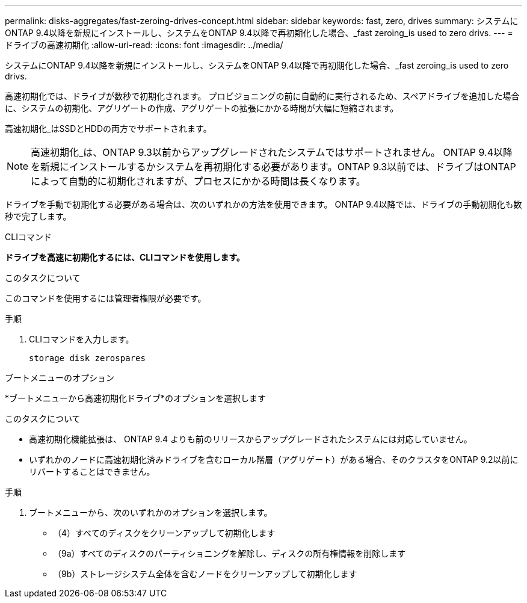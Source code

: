 ---
permalink: disks-aggregates/fast-zeroing-drives-concept.html 
sidebar: sidebar 
keywords: fast, zero, drives 
summary: システムにONTAP 9.4以降を新規にインストールし、システムをONTAP 9.4以降で再初期化した場合、_fast zeroing_is used to zero drivs. 
---
= ドライブの高速初期化
:allow-uri-read: 
:icons: font
:imagesdir: ../media/


[role="lead"]
システムにONTAP 9.4以降を新規にインストールし、システムをONTAP 9.4以降で再初期化した場合、_fast zeroing_is used to zero drivs.

高速初期化では、ドライブが数秒で初期化されます。  プロビジョニングの前に自動的に実行されるため、スペアドライブを追加した場合に、システムの初期化、アグリゲートの作成、アグリゲートの拡張にかかる時間が大幅に短縮されます。

高速初期化_はSSDとHDDの両方でサポートされます。


NOTE: 高速初期化_は、ONTAP 9.3以前からアップグレードされたシステムではサポートされません。  ONTAP 9.4以降を新規にインストールするかシステムを再初期化する必要があります。ONTAP 9.3以前では、ドライブはONTAP によって自動的に初期化されますが、プロセスにかかる時間は長くなります。

ドライブを手動で初期化する必要がある場合は、次のいずれかの方法を使用できます。  ONTAP 9.4以降では、ドライブの手動初期化も数秒で完了します。

[role="tabbed-block"]
====
.CLIコマンド
--
*ドライブを高速に初期化するには、CLIコマンドを使用します。*

.このタスクについて
このコマンドを使用するには管理者権限が必要です。

.手順
. CLIコマンドを入力します。
+
`storage disk zerospares`



--
.ブートメニューのオプション
--
*ブートメニューから高速初期化ドライブ*のオプションを選択します

.このタスクについて
* 高速初期化機能拡張は、 ONTAP 9.4 よりも前のリリースからアップグレードされたシステムには対応していません。
* いずれかのノードに高速初期化済みドライブを含むローカル階層（アグリゲート）がある場合、そのクラスタをONTAP 9.2以前にリバートすることはできません。


.手順
. ブートメニューから、次のいずれかのオプションを選択します。
+
** （4）すべてのディスクをクリーンアップして初期化します
** （9a）すべてのディスクのパーティショニングを解除し、ディスクの所有権情報を削除します
** （9b）ストレージシステム全体を含むノードをクリーンアップして初期化します




--
====